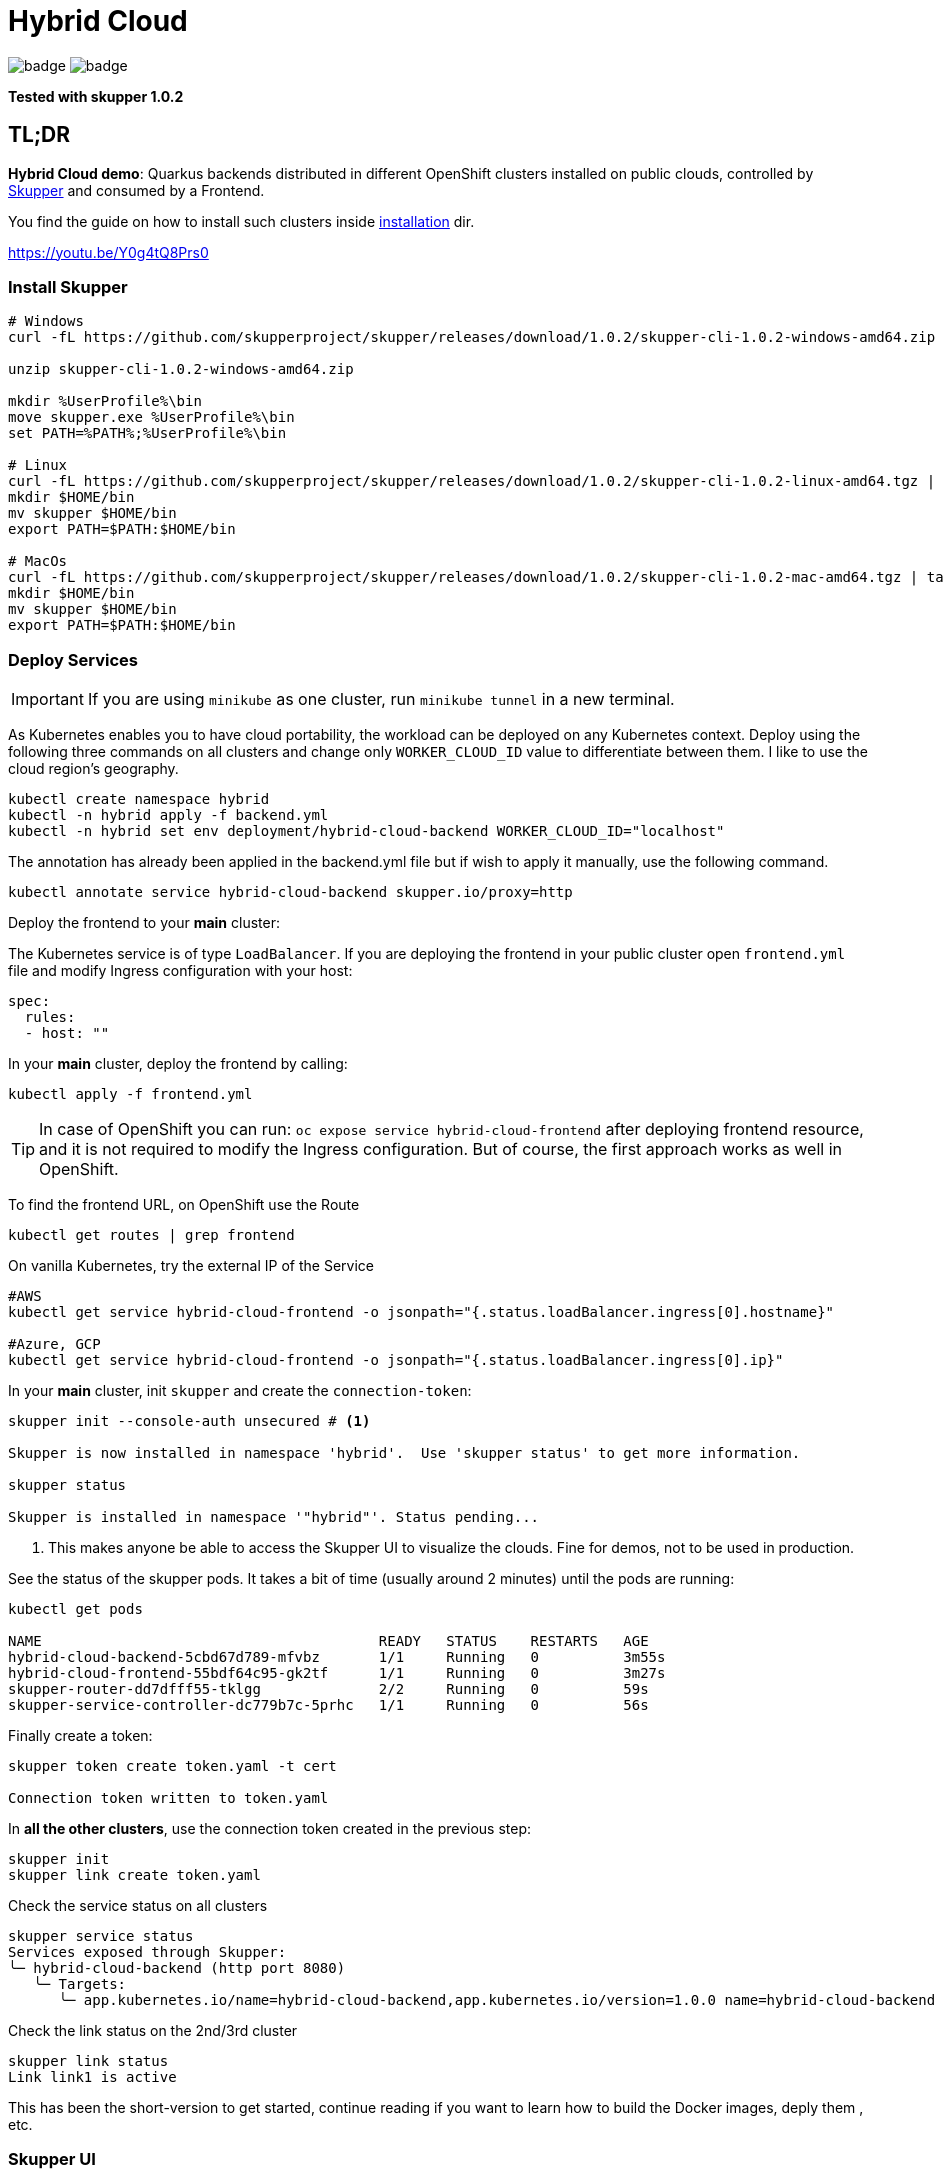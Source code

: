 = Hybrid Cloud

image:https://github.com/redhat-developer-demos/hybrid-cloud/workflows/backend/badge.svg[]
image:https://github.com/redhat-developer-demos/hybrid-cloud/workflows/frontend/badge.svg[]

*Tested with skupper 1.0.2*

== TL;DR

*Hybrid Cloud demo*: Quarkus backends distributed in different OpenShift clusters installed on public clouds, controlled by link:https://skupper.io/[Skupper] and consumed by a Frontend.

You find the guide on how to install such clusters inside link:installation/README.adoc[installation] dir.

https://youtu.be/Y0g4tQ8Prs0


=== Install Skupper

[source, shell-session]
----
# Windows
curl -fL https://github.com/skupperproject/skupper/releases/download/1.0.2/skupper-cli-1.0.2-windows-amd64.zip

unzip skupper-cli-1.0.2-windows-amd64.zip

mkdir %UserProfile%\bin
move skupper.exe %UserProfile%\bin
set PATH=%PATH%;%UserProfile%\bin

# Linux
curl -fL https://github.com/skupperproject/skupper/releases/download/1.0.2/skupper-cli-1.0.2-linux-amd64.tgz | tar -xzf -
mkdir $HOME/bin
mv skupper $HOME/bin
export PATH=$PATH:$HOME/bin

# MacOs
curl -fL https://github.com/skupperproject/skupper/releases/download/1.0.2/skupper-cli-1.0.2-mac-amd64.tgz | tar -xzf -
mkdir $HOME/bin
mv skupper $HOME/bin
export PATH=$PATH:$HOME/bin
----

=== Deploy Services

IMPORTANT: If you are using `minikube` as one cluster, run `minikube tunnel` in a new terminal.

As Kubernetes enables you to have cloud portability, the workload can be deployed on any Kubernetes context.
Deploy using the following three commands on all clusters and change only `WORKER_CLOUD_ID` value to differentiate between them.  I like to use the cloud region's geography.

[source, shell-session]
----
kubectl create namespace hybrid
kubectl -n hybrid apply -f backend.yml
kubectl -n hybrid set env deployment/hybrid-cloud-backend WORKER_CLOUD_ID="localhost"
----

The annotation has already been applied in the backend.yml file but if wish to apply it manually, use the following command.

[source, shell-session]
----
kubectl annotate service hybrid-cloud-backend skupper.io/proxy=http
----

Deploy the frontend to your *main* cluster:

The Kubernetes service is of type `LoadBalancer`.
If you are deploying the frontend in your public cluster open `frontend.yml` file and modify Ingress configuration with your host:

[source, yaml]
----
spec:
  rules:
  - host: ""
----

In your *main* cluster, deploy the frontend by calling:

[source, shell-session]
----
kubectl apply -f frontend.yml
----

TIP: In case of OpenShift you can run: `oc expose service hybrid-cloud-frontend` after deploying frontend resource, and it is not required to modify the Ingress configuration. But of course, the first approach works as well in OpenShift.

To find the frontend URL, on OpenShift use the Route

[source, shell-session]
----
kubectl get routes | grep frontend
----

On vanilla Kubernetes, try the external IP of the Service

[source, shell-session]
----
#AWS
kubectl get service hybrid-cloud-frontend -o jsonpath="{.status.loadBalancer.ingress[0].hostname}"

#Azure, GCP
kubectl get service hybrid-cloud-frontend -o jsonpath="{.status.loadBalancer.ingress[0].ip}"
----



In your *main* cluster, init `skupper` and create the `connection-token`:

[source, shell-session]
----
skupper init --console-auth unsecured # <1>

Skupper is now installed in namespace 'hybrid'.  Use 'skupper status' to get more information.

skupper status

Skupper is installed in namespace '"hybrid"'. Status pending...
----
<1> This makes anyone be able to access the Skupper UI to visualize the clouds. Fine for demos, not to be used in production.

See the status of the skupper pods.
It takes a bit of time (usually around 2 minutes) until the pods are running:

[source, shell-session]
----
kubectl get pods 

NAME                                        READY   STATUS    RESTARTS   AGE
hybrid-cloud-backend-5cbd67d789-mfvbz       1/1     Running   0          3m55s
hybrid-cloud-frontend-55bdf64c95-gk2tf      1/1     Running   0          3m27s
skupper-router-dd7dfff55-tklgg              2/2     Running   0          59s
skupper-service-controller-dc779b7c-5prhc   1/1     Running   0          56s
----

Finally create a token:

----
skupper token create token.yaml -t cert

Connection token written to token.yaml
----

In *all the other clusters*, use the connection token created in the previous step:

[source, shell-session]
----
skupper init
skupper link create token.yaml
----

Check the service status on all clusters

[source, shell-session]
----
skupper service status
Services exposed through Skupper:
╰─ hybrid-cloud-backend (http port 8080)
   ╰─ Targets:
      ╰─ app.kubernetes.io/name=hybrid-cloud-backend,app.kubernetes.io/version=1.0.0 name=hybrid-cloud-backend
----

Check the link status on the 2nd/3rd cluster

[source, shell-session]
----
skupper link status
Link link1 is active
----

This has been the short-version to get started, continue reading if you want to learn how to build the Docker images, deply them , etc.



=== Skupper UI

If you run:

[source, shell-session]
----
kubectl get services 

NAME                    TYPE           CLUSTER-IP      EXTERNAL-IP                                                              PORT(S)               AGE
hybrid-cloud-backend    ClusterIP      172.30.157.62   <none>                                                                   8080/TCP              10m
hybrid-cloud-frontend   LoadBalancer   172.30.70.80    acf3bee14b0274403a6f02dc062a3784-405180745.eu-west-1.elb.amazonaws.com   8080:32156/TCP        10m
skupper                 ClusterIP      172.30.128.55   <none>                                                                   8080/TCP,8081/TCP     7m50s
skupper-router          ClusterIP      172.30.7.7      <none>                                                                   55671/TCP,45671/TCP   7m53s
skupper-router-local    ClusterIP      172.30.8.239    <none>                                                                   5671/TCP              7m53s                                                               5671/TCP              34m
----

== Services

=== Backend

If you want to build, push and deploy the service:

[source, shell-session]
----
cd backend
./mvnw clean package -DskipTests -Dquarkus.kubernetes.deploy=true -Pazure
----

If service is already pushed in quay.io, so you can skip the push part:

[source, shell-session]
----
cd backend

./mvnw clean package -DskipTests -Pazure -Dquarkus.kubernetes.deploy=true -Dquarkus.container-image.build=false -Dquarkus.container-image.push=false
---- 

=== Frontend

If you want to build, push and deploy the service:

[source, shell-session]
----
cd backend
./mvnw clean package -DskipTests -Dquarkus.kubernetes.deploy=true -Pazure -Dquarkus.kubernetes.host=<your_public_host>
----

If service is already pushed in quay.io, so you can skip the push part:

[source, shell-session]
----
cd backend

./mvnw clean package -DskipTests -Pazr -Dquarkus.kubernetes.deploy=true -Dquarkus.container-image.build=false -Dquarkus.container-image.push=false
----

=== Cloud Providers

The next profiles are provided: `-Pazr`, `-Paws`, `-Pgcp` and `-Plocal`, this just sets an environment variable to identify the cluster.

=== Setting up Skupper

Make sure you have a least the `backend` project deployed on 2 different clusters. The `frontend` project can be deployed to just one cluster.

Here, we will make the assumption that we have it deployed in a local cluster *local* and a public cluster *public*.

Make sure to have 2 terminals with separate sessions logged into each of your cluster with the correct namespace context (but within the same folder).

==== Install the Skupper CLI 

Follow the instructions provided https://skupper.io/start/index.html#step-1-install-the-skupper-command-line-tool-in-your-environment[here].

==== Skupper setup

. In your *public* terminal session : 

```
skupper init --id public
skupper connection-token private-to-public.yaml
```

. In your *local* terminal session : 

```
skupper init --id private
skupper connect private-to-public.yaml
```

==== Annotate the services to join to the Virtual Application Network

. In the terminal for the *local* cluster, annotate the hybrid-cloud-backend service:

```
kubectl annotate service hybrid-cloud-backend skupper.io/proxy=http
```

. In the terminal for the *public* cluster, annotate the hybrid-cloud-backend service:

```
kubectl annotate service hybrid-cloud-backend skupper.io/proxy=http
```

Both services are now connected, if you scale one to 0 or it gets overloaded it will transparently load-balance to the other cluster.


